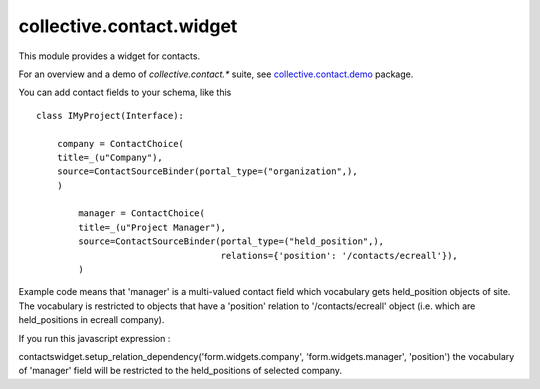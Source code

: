 =========================
collective.contact.widget
=========================

This module provides a widget for contacts.

For an overview and a demo of `collective.contact.*` suite, see `collective.contact.demo <https://github.com/collective/collective.contact.demo>`__ package.

You can add contact fields to your schema, like this ::

	class IMyProject(Interface):

	    company = ContactChoice(
            title=_(u"Company"),
            source=ContactSourceBinder(portal_type=("organization",),
            )

		manager = ContactChoice(
	        title=_(u"Project Manager"),
	        source=ContactSourceBinder(portal_type=("held_position",),
	                                   relations={'position': '/contacts/ecreall'}),
	        )

Example code means that 'manager' is a multi-valued contact field which
vocabulary gets held_position objects of site.
The vocabulary is restricted to objects that have a 'position' relation to '/contacts/ecreall' object
(i.e. which are held_positions in ecreall company).

If you run this javascript expression :

contactswidget.setup_relation_dependency('form.widgets.company', 'form.widgets.manager', 'position')
the vocabulary of 'manager' field will be restricted to the held_positions of selected company.

